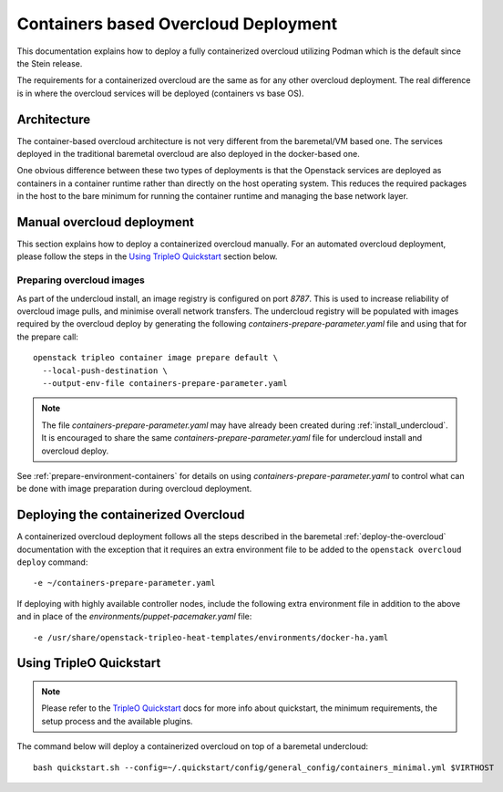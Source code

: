 Containers based Overcloud Deployment
======================================

This documentation explains how to deploy a fully containerized overcloud
utilizing Podman which is the default since the Stein release.

The requirements for a containerized overcloud are the same as for any other
overcloud deployment. The real difference is in where the overcloud services
will be deployed (containers vs base OS).

Architecture
------------

The container-based overcloud architecture is not very different from the
baremetal/VM based one. The services deployed in the traditional baremetal
overcloud are also deployed in the docker-based one.

One obvious difference between these two types of deployments is that the
Openstack services are deployed as containers in a container runtime rather
than directly on the host operating system. This reduces the required packages
in the host to the bare minimum for running the container runtime and managing
the base network layer.


Manual overcloud deployment
----------------------------

This section explains how to deploy a containerized overcloud manually. For an
automated overcloud deployment, please follow the steps in the
`Using TripleO Quickstart`_ section below.

Preparing overcloud images
..........................

As part of the undercloud install, an image registry is configured on port
`8787`.  This is used to increase reliability of overcloud image pulls, and
minimise overall network transfers. The undercloud registry will be populated
with images required by the overcloud deploy by generating the following
`containers-prepare-parameter.yaml` file and using that for the prepare call::

  openstack tripleo container image prepare default \
    --local-push-destination \
    --output-env-file containers-prepare-parameter.yaml

.. note:: The file `containers-prepare-parameter.yaml` may have already been
          created during :ref:`install_undercloud`. It is
          encouraged to share the same `containers-prepare-parameter.yaml` file
          for undercloud install and overcloud deploy.

See :ref:`prepare-environment-containers` for details on using
`containers-prepare-parameter.yaml` to control what can be done
with image preparation during overcloud deployment.

.. _overcloud-prepare-container-images:

Deploying the containerized Overcloud
-------------------------------------

A containerized overcloud deployment follows all the steps described in the
baremetal :ref:`deploy-the-overcloud` documentation with the exception that it
requires an extra environment file to be added to the ``openstack overcloud
deploy`` command::

  -e ~/containers-prepare-parameter.yaml

If deploying with highly available controller nodes, include the
following extra environment file in addition to the above and in place
of the `environments/puppet-pacemaker.yaml` file::

  -e /usr/share/openstack-tripleo-heat-templates/environments/docker-ha.yaml

Using TripleO Quickstart
------------------------

.. note:: Please refer to the `TripleO Quickstart`_ docs for more info about
          quickstart, the minimum requirements, the setup process and the
          available plugins.


The command below will deploy a containerized overcloud on top of a baremetal undercloud::

    bash quickstart.sh --config=~/.quickstart/config/general_config/containers_minimal.yml $VIRTHOST

..  _TripleO Quickstart: https://docs.openstack.org/tripleo-quickstart/
